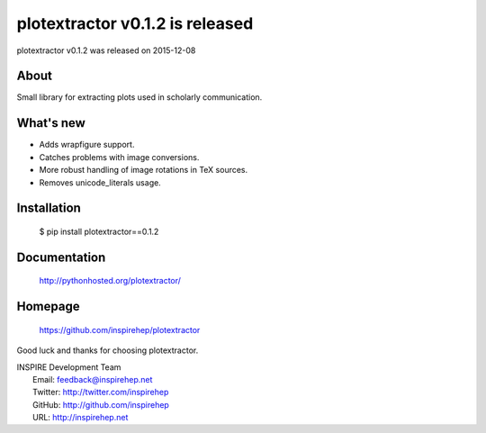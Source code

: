 ===================================
 plotextractor v0.1.2 is released
===================================

plotextractor v0.1.2 was released on 2015-12-08

About
-----

Small library for extracting plots used in scholarly communication.

What's new
----------

- Adds wrapfigure support.
- Catches problems with image conversions.
- More robust handling of image rotations in TeX sources.
- Removes unicode_literals usage.

Installation
------------

   $ pip install plotextractor==0.1.2

Documentation
-------------

   http://pythonhosted.org/plotextractor/

Homepage
--------

   https://github.com/inspirehep/plotextractor

Good luck and thanks for choosing plotextractor.

| INSPIRE Development Team
|   Email: feedback@inspirehep.net
|   Twitter: http://twitter.com/inspirehep
|   GitHub: http://github.com/inspirehep
|   URL: http://inspirehep.net
